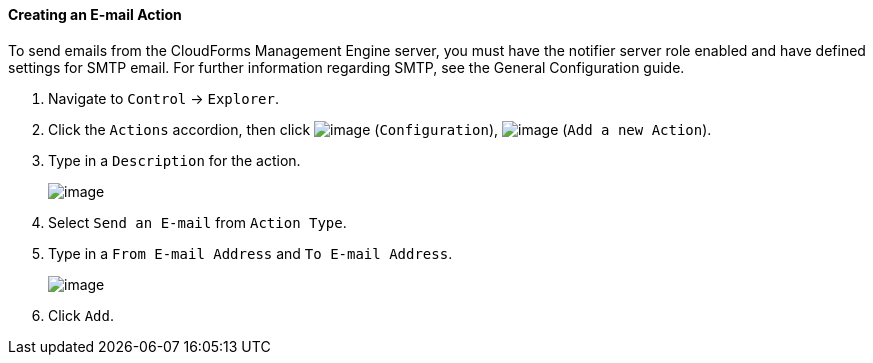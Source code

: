 ==== Creating an E-mail Action

To send emails from the CloudForms Management Engine server, you must
have the notifier server role enabled and have defined settings for SMTP
email. For further information regarding SMTP, see the General Configuration
guide.

. Navigate to `Control` -> `Explorer`.

. Click the `Actions` accordion, then click image:../images/1847.png[image]
(`Configuration`), image:../images/1848.png[image] (`Add a new Action`).

. Type in a `Description` for the action.
+
image:../images/1922.png[image]

. Select `Send an E-mail` from `Action Type`.

. Type in a `From E-mail Address` and `To E-mail Address`.
+
image:../images/1921.png[image]

. Click `Add`.
